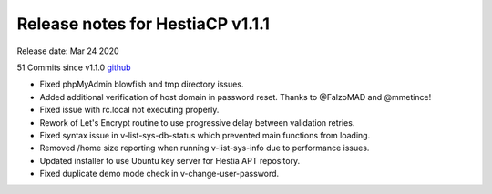 *********************************
Release notes for HestiaCP v1.1.1
*********************************

Release date: Mar 24 2020

51 Commits since v1.1.0
`github <https://github.com/hestiacp/hestiacp/compare/1.1.0...1.1.1>`__

- Fixed phpMyAdmin blowfish and tmp directory issues.
- Added additional verification of host domain in password reset. Thanks to @FalzoMAD and @mmetince!
- Fixed issue with rc.local not executing properly.
- Rework of Let's Encrypt routine to use progressive delay between validation retries.
- Fixed syntax issue in v-list-sys-db-status which prevented main functions from loading.
- Removed /home size reporting when running v-list-sys-info due to performance issues.
- Updated installer to use Ubuntu key server for Hestia APT repository.
- Fixed duplicate demo mode check in v-change-user-password.
